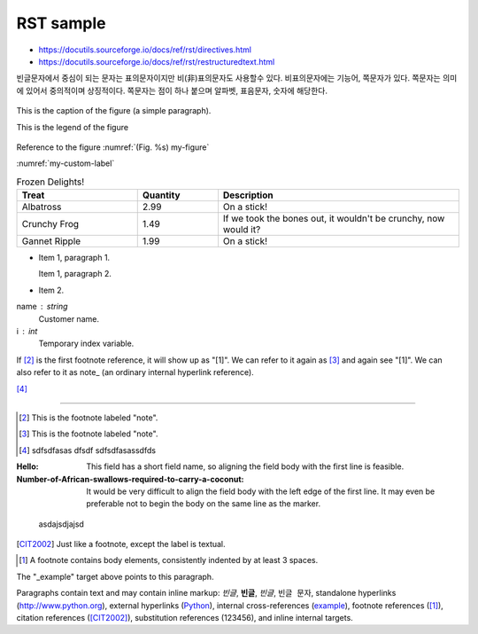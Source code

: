 RST sample 
===================


*   https://docutils.sourceforge.io/docs/ref/rst/directives.html

* https://docutils.sourceforge.io/docs/ref/rst/restructuredtext.html


빈글문자에서 중심이 되는 문자는 표의문자이지만 비(非)표의문자도 사용할수 있다. 비표의문자에는 기능어, 쪽문자가 있다. 쪽문자는 의미에 있어서 중의적이며 상징적이다. 쪽문자는 점이 하나 붙으며 알파벳, 표음문자, 숫자에 해당한다.


.. https://stackoverflow.com/questions/44247102/reference-figures-in-restructuredtext-via-figure-numbers-using-numref

.. figure:: /_static/빈글의문자/b01-chars+c.png
    :scale: 50 %
    :alt: smartcity symbol
    :name: my-custom-label
    :align: center

    This is the caption of the figure (a simple paragraph).

    This is the legend of the figure

Reference to the figure :numref:`(Fig. %s) my-figure`

:numref:`my-custom-label`

.. list-table:: Frozen Delights!
   :widths: 15 10 30
   :header-rows: 1

   * - Treat
     - Quantity
     - Description
   * - Albatross
     - 2.99
     - On a stick!
   * - Crunchy Frog
     - 1.49
     - If we took the bones out, it wouldn't be
       crunchy, now would it?
   * - Gannet Ripple
     - 1.99
     - On a stick!
     
     



- Item 1, paragraph 1.

  Item 1, paragraph 2.

- Item 2.

name : string
    Customer name.
i : int
    Temporary index variable.



If [#a]_ is the first footnote reference, it will show up as
"[1]".  We can refer to it again as [#b]_ and again see
"[1]".  We can also refer to it as note_ (an ordinary internal
hyperlink reference).

[#c]_

----

.. [#a] This is the footnote labeled "note".

.. [#b] This is the footnote labeled "note".

.. [#c] ::

    sdfsdfasas
    dfsdf
    sdfsdfasassdfds



:Hello: This field has a short field name, so aligning the field
        body with the first line is feasible.

:Number-of-African-swallows-required-to-carry-a-coconut: It would
    be very difficult to align the field body with the left edge
    of the first line.  It may even be preferable not to begin the
    body on the same line as the marker.


.. _Python: http://www.python.org

.. _example:

    asdajsdjajsd
    
.. |example|  replace::  123456 
    
.. [CIT2002] Just like a footnote, except the label is
   textual.

.. [1] A footnote contains body elements, consistently
   indented by at least 3 spaces.
   
   
The "_example" target above points to this paragraph.

Paragraphs contain text and may contain inline markup:
*빈글*, **빈글**, `빈글`, ``빈글 문자``, standalone hyperlinks (http://www.python.org),
external hyperlinks (Python_), internal cross-references
(example_), footnote references ([1]_), citation references
([CIT2002]_), substitution references (|example|), and _`inline
internal targets`.

